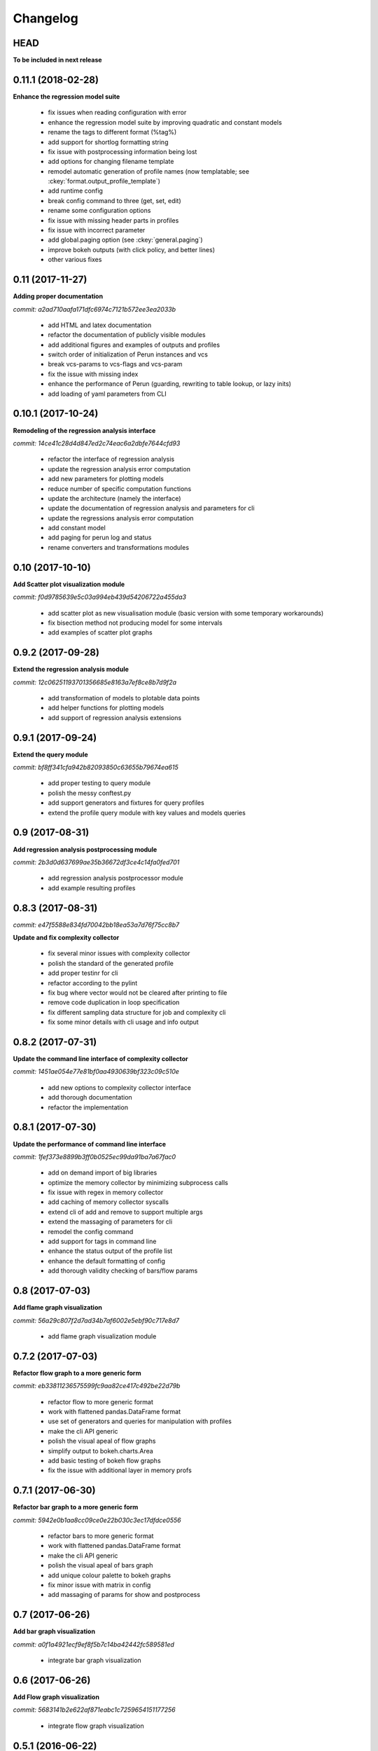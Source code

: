 Changelog
=========

HEAD
----

**To be included in next release**

0.11.1 (2018-02-28)
-------------------

**Enhance the regression model suite**

  - fix issues when reading configuration with error
  - enhance the regression model suite by improving quadratic and constant models
  - rename the tags to different format (%tag%)
  - add support for shortlog formatting string
  - fix issue with postprocessing information being lost
  - add options for changing filename template
  - remodel automatic generation of profile names (now templatable; see :ckey:`format.output_profile_template`)
  - add runtime config
  - break config command to three (get, set, edit)
  - rename some configuration options
  - fix issue with missing header parts in profiles
  - fix issue with incorrect parameter
  - add global.paging option (see :ckey:`general.paging`)
  - improve bokeh outputs (with click policy, and better lines)
  - other various fixes

0.11 (2017-11-27)
-----------------

**Adding proper documentation**

`commit: a2ad710aafa171dfc6974c7121b572ee3ea2033b`

  - add HTML and latex documentation
  - refactor the documentation of publicly visible modules
  - add additional figures and examples of outputs and profiles
  - switch order of initialization of Perun instances and vcs
  - break vcs-params to vcs-flags and vcs-param
  - fix the issue with missing index
  - enhance the performance of Perun (guarding, rewriting to table lookup, or lazy inits)
  - add loading of yaml parameters from CLI

0.10.1 (2017-10-24)
-------------------

**Remodeling of the  regression analysis interface**

`commit: 14ce41c28d4d847ed2c74eac6a2dbfe7644cfd93`

  - refactor the interface of regression analysis
  - update the regression analysis error computation
  - add new parameters for plotting models
  - reduce number of specific computation functions
  - update the architecture (namely the interface)
  - update the documentation of regression analysis and parameters for cli
  - update the regressions analysis error computation
  - add constant model
  - add paging for perun log and status
  - rename converters and transformations modules

0.10 (2017-10-10)
-----------------

**Add Scatter plot visualization module**

`commit: f0d9785639e5c03a994eb439d54206722a455da3`

  - add scatter plot as new visualisation module (basic version with some temporary workarounds)
  - fix bisection method not producing model for some intervals
  - add examples of scatter plot graphs

0.9.2 (2017-09-28)
------------------

**Extend the regression analysis module**

`commit: 12c06251193701356685e8163a7ef8ce8b7d9f2a`

  - add transformation of models to plotable data points
  - add helper functions for plotting models
  - add support of regression analysis extensions

0.9.1 (2017-09-24)
------------------

**Extend the query module**

`commit: bf8ff341cfa942b82093850c63655b79674ea615`

  - add proper testing to query module
  - polish the messy conftest.py
  - add support generators and fixtures for query profiles
  - extend the profile query module with key values and models queries

0.9 (2017-08-31)
----------------

**Add regression analysis postprocessing module**

`commit: 2b3d0d637699ae35b36672df3ce4c14fa0fed701`

  - add regression analysis postprocessor module
  - add example resulting profiles


0.8.3 (2017-08-31)
------------------

`commit: e47f5588e834fd70042bb18ea53a7d76f75cc8b7`

**Update and fix complexity collector**

  - fix several minor issues with complexity collector
  - polish the standard of the generated profile
  - add proper testinr for cli
  - refactor according to the pylint
  - fix bug where vector would not be cleared after printing to file
  - remove code duplication in loop specification
  - fix different sampling data structure for job and complexity cli
  - fix some minor details with cli usage and info output

0.8.2 (2017-07-31)
------------------

**Update the command line interface of complexity collector**

`commit: 1451ae054e77e81bf0aa4930639bf323c09c510e`

  - add new options to complexity collector interface
  - add thorough documentation
  - refactor the implementation

0.8.1 (2017-07-30)
------------------

**Update the performance of command line interface**

`commit: 1fef373e8899b3ff0b0525ec99da91ba7a67fac0`

  - add on demand import of big libraries
  - optimize the memory collector by minimizing subprocess calls
  - fix issue with regex in memory collector
  - add caching of memory collector syscalls
  - extend cli of add and remove to support multiple args
  - extend the massaging of parameters for cli
  - remodel the config command
  - add support for tags in command line
  - enhance the status output of the profile list
  - enhance the default formatting of config
  - add thorough validity checking of bars/flow params

0.8 (2017-07-03)
----------------

**Add flame graph visualization**

`commit: 56a29c807f2d7ad34b7af6002e5ebf90c717e8d7`

  - add flame graph visualization module

0.7.2 (2017-07-03)
------------------

**Refactor flow graph to a more generic form**

`commit: eb33811236575599fc9aa82ce417c492be22d79b`

  - refactor flow to more generic format
  - work with flattened pandas.DataFrame format
  - use set of generators and queries for manipulation with profiles
  - make the cli API generic
  - polish the visual apeal of flow graphs
  - simplify output to bokeh.charts.Area
  - add basic testing of bokeh flow graphs
  - fix the issue with additional layer in memory profs

0.7.1 (2017-06-30)
------------------

**Refactor bar graph to a more generic form**

`commit: 5942e0b1aa8cc09ce0e22b030c3ec17dfdce0556`

  - refactor bars to more generic format
  - work with flattened pandas.DataFrame format
  - make the cli API generic
  - polish the visual apeal of bars graph
  - add unique colour palette to bokeh graphs
  - fix minor issue with matrix in config
  - add massaging of params for show and postprocess

0.7 (2017-06-26)
----------------

**Add bar graph visualization**

`commit: a0f1a4921ecf9ef8f5b7c14ba42442fc589581ed`

  - integrate bar graph visualization

0.6 (2017-06-26)
----------------

**Add Flow graph visualization**

`commit: 5683141b2e622af871eabc1c7259654151177256`

  - integrate flow graph visualization

0.5.1 (2016-06-22)
------------------

**Fix issues in memory collector**

`commit: 28560e8d47cb2b1e2087d7072c44584563f78870`

  - extend the CLI for memory collect
  - annotate phases of memory collect with basic informations
  - add checks for presence of debugging symbols
  - fix in various things in memory collector
  - extend the testing of memory collector

0.5 (2016-06-21)
----------------

**Add Heap map visualization**

`commit: 6ac6e43080f0a9b0c856636ed5ae12ee25a3d4df`

  - integrate Heap map visualization
  - add thorough testing of heap and heat map
  - refactor profile converting
  - refactor duplicate blobs of code
  - add animation feature
  - add origin to profile so it can be compared before adding profile
  - add more smart lookup of the profile for add
  - add choices for collector/vcs/postprocessor parameters in cli
  - simplify adding parameters to collectors/postprocessors
  - add support for formatting strings for profile list
  - refactor log and status function
  - add basic testing for the command line interface
  - switch interactive configuration to using editor
  - implement wrappers for collect and postprocessby
  - rename 'bin' keyword to 'cmd' in stored profiles
  - add basic testing of the collectors and commands

0.4.2 (2017-05-31)
------------------

**Collective fixes mostly for Memory collector**

`commit: 4d94299bc196292284995aabdce0c702e76b33ca`

  - fix a collector issue with zero value addresses
  - add checking validity of the looked up minor version
  - fix issue with incorrect parameter of the NotPerunRepositoryException
  - raise exception when the profile is in incorrect json syntax
  - catch error when minor head could not be found
  - add exception for errors in wrapped VCS
  - add exception for incorrect profile format
  - raise NotPerunRepository, when Perun is not located on path
  - fix message when git was reinitialized
  - catch exceptions for init

0.4.1 (2017-05-15)
------------------

**Collective fixes mosty for Complexity collector**

`commit: 13bebd88613fce58458d50207aea01ee7f672f86`

  - fixed size data container growth if functions were sampled
  - enhance the perun status with info about untracked profiles
  - add colours to printing of profile list (red for untracked)
  - add output of untracked profiles to perun status
  - fix issue with postprocessor parameter rewritten by local variable

0.4 (2017-03-17)
----------------

**Add Complexity collector**

`commit: 323228f95050e52041b47af899eaea6e90eb0605`

  - add complexity collector module


0.3 (2017-03-14)
----------------

**Adding Memory Collector**

`commit: 558ae1eee3acd370c519ac39e774d7fe05d23e35`

  - add memory collector module
  - fix the issue with detached head state and perun status
  - add simple, but interactive, initialization of the local config

0.2 (2017-03-07)
----------------

**Add basic job units**

`commit: 7994b5618eb27684da57ce0941f4f58604ac29ea`

  - add the normalizer postprocessor
  - add the time collector
  - refactor the git module to use the python package
  - add loadinng of config from local yml
  - refactor construction of job matrix
  - remove cmd from job tuple and rename params to args
  - break perun run to run matrix (from config) and run job (from stdout)
  - fix issue of assuming different structure of profile
  - add functionality of creating and storing profiles
  - add generation of the profile name for given job
  - add storing of the profile at given path
  - add generation of profile out of collected data
  - update the params between the phases
  - polish the perun --short header
  - various minor tweaks for outputs
  - change init-vcs-* options to just vcs-*
  - fix an issue with incorrectly outputed comma if no profile type was present
  - fix an issue with loading profile having two modes (compressed and uncompressed)
  - implement base logic for calling collectors and postprocessors
  - enhance output of profile numbers in perun log and status with colours and types
  - add header for short info
  - add colours to the header
  - add base implementation of perun show
  - fix loading of compressed file
  - polish output of perun log and status by adding indent, colours and padding
  - fix an issue with adding non-existent profile
  - fix multiple adding of the same entry
  - fix an issue when the added entry should go to end of index

0.1 (2017-02-22)
----------------

**First partially working implementation**

`commit: 4dd5ee3c638570489d60c50ca41b519029da9007`

  - add short printing of minor version info (--short-minors | -s option)
  - fix reverse output of log (oldest was displayed first)
  - implement simplistic perun log outputing minor version history and profile numbers
  - fix an incorrect warning about already tracked profiles
  - add removal of the entry from the index
  - add registering of  files to the minor version index
  - refactor according to pylint
  - add base implementation of perun log
  - add base implementation of perun status
  - add base implementation of perun add
  - add base implementation of perun rm
  - add base implementation of perun init
  - add base implementation of perun config
  - add base commandline interface through click

0.0 (2016-12-10)
----------------

**Initial minimalistic repository**

`commit: 2a6d1e65e5f3871e091d395789b9fd44450ef9e4`

  - empty root
